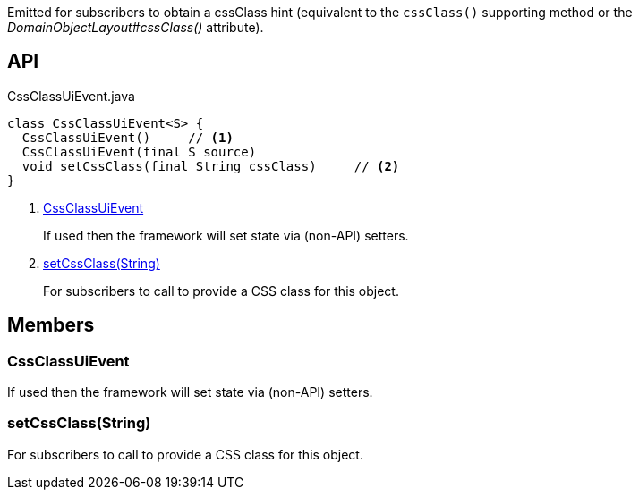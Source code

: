 :Notice: Licensed to the Apache Software Foundation (ASF) under one or more contributor license agreements. See the NOTICE file distributed with this work for additional information regarding copyright ownership. The ASF licenses this file to you under the Apache License, Version 2.0 (the "License"); you may not use this file except in compliance with the License. You may obtain a copy of the License at. http://www.apache.org/licenses/LICENSE-2.0 . Unless required by applicable law or agreed to in writing, software distributed under the License is distributed on an "AS IS" BASIS, WITHOUT WARRANTIES OR  CONDITIONS OF ANY KIND, either express or implied. See the License for the specific language governing permissions and limitations under the License.

Emitted for subscribers to obtain a cssClass hint (equivalent to the `cssClass()` supporting method or the _DomainObjectLayout#cssClass()_ attribute).

== API

[source,java]
.CssClassUiEvent.java
----
class CssClassUiEvent<S> {
  CssClassUiEvent()     // <.>
  CssClassUiEvent(final S source)
  void setCssClass(final String cssClass)     // <.>
}
----

<.> xref:#CssClassUiEvent[CssClassUiEvent]
+
--
If used then the framework will set state via (non-API) setters.
--
<.> xref:#setCssClass__String[setCssClass(String)]
+
--
For subscribers to call to provide a CSS class for this object.
--

== Members

[#CssClassUiEvent]
=== CssClassUiEvent

If used then the framework will set state via (non-API) setters.

[#setCssClass__String]
=== setCssClass(String)

For subscribers to call to provide a CSS class for this object.


